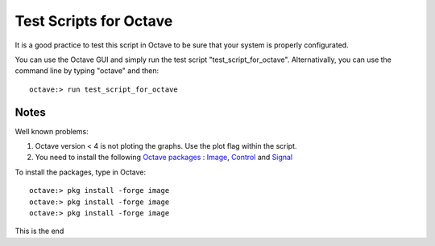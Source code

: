  
=======================
Test Scripts for Octave
=======================


It is a good practice to test this script in Octave to be sure that your system
is properly configurated.

You can use the Octave GUI and simply run the test script
"test_script_for_octave". Alternativally, you can use the command line by
typing "octave" and then::

    octave:> run test_script_for_octave
    


-----
Notes
-----

Well known problems:

1) Octave version < 4 is not ploting the graphs. Use the plot flag within the script.

2) You need to install the following `Octave packages`_ : Image_, Control_ and Signal_

.. _Octave packages: https://octave.sourceforge.io/packages.php
.. _Image: https://octave.sourceforge.io/image/index.html
.. _Control: https://octave.sourceforge.io/control/index.html
.. _Signal: https://octave.sourceforge.io/signal/index.html

To install the packages, type in Octave:

::

  octave:> pkg install -forge image
  octave:> pkg install -forge image
  octave:> pkg install -forge image
  

This is the end
